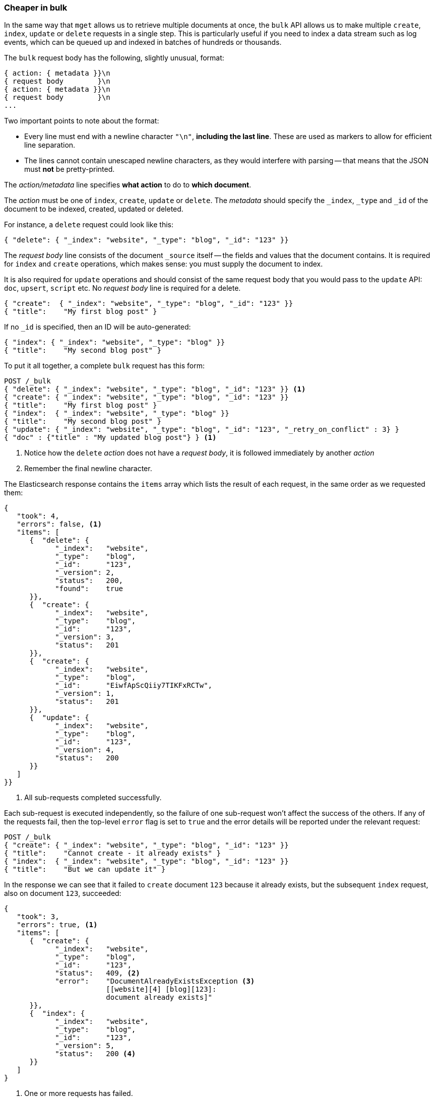 [[bulk]]
=== Cheaper in bulk

In the same way that `mget` allows us to retrieve multiple documents at once,
the `bulk` API allows us to make multiple `create`, `index`, `update` or
`delete`  requests in a single step. This is particularly useful if you need
to index a data stream such as log events, which can be queued up and indexed
in batches of hundreds or thousands.

The `bulk` request body has the following, slightly unusual, format:

[source,js]
--------------------------------------------------
{ action: { metadata }}\n
{ request body        }\n
{ action: { metadata }}\n
{ request body        }\n
...
--------------------------------------------------

Two important points to note about the format:

* Every line must end with a newline character `"\n"`, *including the last
  line*. These are used as markers to allow for efficient line separation.

* The lines cannot contain unescaped newline characters, as they would
  interfere with parsing -- that means that the JSON must *not* be
  pretty-printed.

The _action/metadata_ line specifies *what action* to do to *which document*.

The _action_ must be one of `index`, `create`, `update` or `delete`. The
_metadata_ should specify the `_index`, `_type` and `_id` of the document to
be indexed, created, updated or deleted.

For instance, a `delete` request could look like this:

[source,js]
--------------------------------------------------
{ "delete": { "_index": "website", "_type": "blog", "_id": "123" }}
--------------------------------------------------

The _request body_ line consists of the document `_source` itself -- the fields
and values that the document contains.  It is required for `index` and
`create` operations, which makes sense: you must supply the document to index.

It is also required for `update` operations and should consist of the same
request body that you would pass to the `update` API: `doc`, `upsert`,
`script` etc. No _request body_ line is required for a delete.

[source,js]
--------------------------------------------------
{ "create":  { "_index": "website", "_type": "blog", "_id": "123" }}
{ "title":    "My first blog post" }
--------------------------------------------------

If no `_id` is specified, then an ID will be auto-generated:

[source,js]
--------------------------------------------------
{ "index": { "_index": "website", "_type": "blog" }}
{ "title":    "My second blog post" }
--------------------------------------------------

To put it all together, a complete `bulk` request has this form:

[source,js]
--------------------------------------------------
POST /_bulk
{ "delete": { "_index": "website", "_type": "blog", "_id": "123" }} <1>
{ "create": { "_index": "website", "_type": "blog", "_id": "123" }}
{ "title":    "My first blog post" }
{ "index":  { "_index": "website", "_type": "blog" }}
{ "title":    "My second blog post" }
{ "update": { "_index": "website", "_type": "blog", "_id": "123", "_retry_on_conflict" : 3} }
{ "doc" : {"title" : "My updated blog post"} } <1>
--------------------------------------------------
<1> Notice how the `delete` _action_ does not have a _request body_, it is 
followed immediately by another _action_
<2> Remember the final newline character.

The Elasticsearch response contains the `items` array which lists the result of
each request, in the same order as we requested them:

[source,js]
--------------------------------------------------
{
   "took": 4,
   "errors": false, <1>
   "items": [
      {  "delete": {
            "_index":   "website",
            "_type":    "blog",
            "_id":      "123",
            "_version": 2,
            "status":   200,
            "found":    true
      }},
      {  "create": {
            "_index":   "website",
            "_type":    "blog",
            "_id":      "123",
            "_version": 3,
            "status":   201
      }},
      {  "create": {
            "_index":   "website",
            "_type":    "blog",
            "_id":      "EiwfApScQiiy7TIKFxRCTw",
            "_version": 1,
            "status":   201
      }},
      {  "update": {
            "_index":   "website",
            "_type":    "blog",
            "_id":      "123",
            "_version": 4,
            "status":   200
      }}
   ]
}}
--------------------------------------------------
<1> All sub-requests completed successfully.

Each sub-request is executed independently, so the failure of one sub-request
won't affect the success of the others. If any of the requests fail, then the
top-level  `error` flag is set to `true` and the error details will be
reported under the relevant request:


[source,js]
--------------------------------------------------
POST /_bulk
{ "create": { "_index": "website", "_type": "blog", "_id": "123" }}
{ "title":    "Cannot create - it already exists" }
{ "index":  { "_index": "website", "_type": "blog", "_id": "123" }}
{ "title":    "But we can update it" }
--------------------------------------------------


In the response we can see that it failed to `create` document `123` because
it already exists, but the subsequent `index` request, also on document `123`,
succeeded:

[source,js]
--------------------------------------------------
{
   "took": 3,
   "errors": true, <1>
   "items": [
      {  "create": {
            "_index":   "website",
            "_type":    "blog",
            "_id":      "123",
            "status":   409, <2>
            "error":    "DocumentAlreadyExistsException <3>
                        [[website][4] [blog][123]:
                        document already exists]"
      }},
      {  "index": {
            "_index":   "website",
            "_type":    "blog",
            "_id":      "123",
            "_version": 5,
            "status":   200 <4>
      }}
   ]
}
--------------------------------------------------
<1> One or more requests has failed.
<2> The HTTP status code for this request reports `409 CONFLICT`.
<3> The error message explaining why the request failed.
<4> The second request succeeded with an HTTP status code of `200 OK`.

That also means that `bulk` requests are not atomic -- they cannot be used to
implement transactions.  Each request is processed separately, so the success
or failure of one request will not interfere with the others.

==== Don't repeat yourself

Perhaps you are batch indexing logging data into the same `index`, and with the
same `type`. Having to specify the same metadata for every document is a waste.
Instead, just as for the `mget` API, the `bulk` request accepts a default `/_index` or
`/_index/_type` in the URL:

[source,js]
--------------------------------------------------
POST /website/_bulk
{ "index": { "_type": "log" }}
{ "event": "User logged in" }
--------------------------------------------------

You can still override the `_index` and `_type` in the metadata line, but it
will use the values in the URL as defaults:

[source,js]
--------------------------------------------------
POST /website/log/_bulk
{ "index": {}}
{ "event": "User logged in" }
{ "index": { "_type": "blog" }
{ "title": "Overriding the default type" }}
--------------------------------------------------

==== How big is too big?

The entire bulk request needs to be loaded into memory by the node which
receives our request, so the bigger the request, the less memory available for
other requests. There is an optimal size of `bulk` request. Above that size,
performance no longer improves and may even drop off.

The optimal size, however, is not a fixed number. It depends entirely on your
hardware, your document size and complexity, and your indexing and search
load.  Fortunately, it is easy to find this _sweetspot_:

Try indexing typical documents in batches of increasing size. When performance
starts to drop off, your batch size is too big. A good place to start is with
batches of between 1,000 and 5,000 documents or, if your documents are very
large, with even smaller batches.
